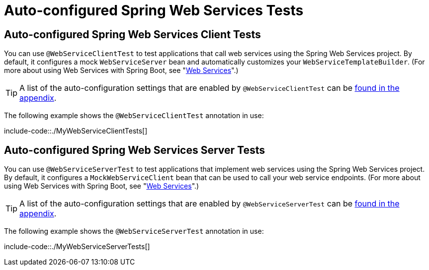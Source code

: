 [[features.testing.spring-boot-applications.autoconfigured-webservices]]
= Auto-configured Spring Web Services Tests



[[features.testing.spring-boot-applications.autoconfigured-webservices.client]]
== Auto-configured Spring Web Services Client Tests
You can use `@WebServiceClientTest` to test applications that call web services using the Spring Web Services project.
By default, it configures a mock `WebServiceServer` bean and automatically customizes your `WebServiceTemplateBuilder`.
(For more about using Web Services with Spring Boot, see "xref:io/webservices.adoc[Web Services]".)


TIP: A list of the auto-configuration settings that are enabled by `@WebServiceClientTest` can be xref:test-auto-configuration.adoc[found in the appendix].

The following example shows the `@WebServiceClientTest` annotation in use:

include-code::./MyWebServiceClientTests[]



[[features.testing.spring-boot-applications.autoconfigured-webservices.server]]
== Auto-configured Spring Web Services Server Tests
You can use `@WebServiceServerTest` to test applications that implement web services using the Spring Web Services project.
By default, it configures a `MockWebServiceClient` bean that can be used to call your web service endpoints.
(For more about using Web Services with Spring Boot, see "xref:io/webservices.adoc[Web Services]".)


TIP: A list of the auto-configuration settings that are enabled by `@WebServiceServerTest` can be xref:test-auto-configuration.adoc[found in the appendix].

The following example shows the `@WebServiceServerTest` annotation in use:

include-code::./MyWebServiceServerTests[]



